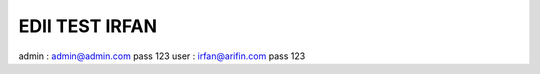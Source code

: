 ###################
EDII TEST IRFAN
###################
admin : admin@admin.com pass 123
user  : irfan@arifin.com pass 123
